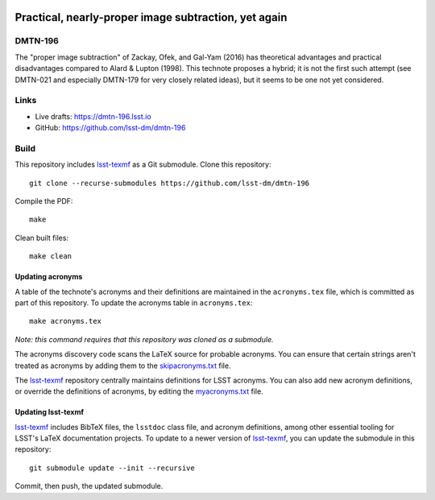 .. image:: https://img.shields.io/badge/dmtn--196-lsst.io-brightgreen.svg
   :target: https://dmtn-196.lsst.io
.. image:: https://github.com/lsst-dm/dmtn-196/workflows/CI/badge.svg
   :target: https://github.com/lsst-dm/dmtn-196/actions/

#####################################################
Practical, nearly-proper image subtraction, yet again
#####################################################

DMTN-196
========

The "proper image subtraction" of Zackay, Ofek, and Gal-Yam (2016) has theoretical advantages and practical disadvantages compared to Alard & Lupton (1998).  This technote proposes a hybrid; it is not the first such attempt (see DMTN-021 and especially DMTN-179 for very closely related ideas), but it seems to be one not yet considered.

Links
=====

- Live drafts: https://dmtn-196.lsst.io
- GitHub: https://github.com/lsst-dm/dmtn-196

Build
=====

This repository includes lsst-texmf_ as a Git submodule.
Clone this repository::

    git clone --recurse-submodules https://github.com/lsst-dm/dmtn-196

Compile the PDF::

    make

Clean built files::

    make clean

Updating acronyms
-----------------

A table of the technote's acronyms and their definitions are maintained in the ``acronyms.tex`` file, which is committed as part of this repository.
To update the acronyms table in ``acronyms.tex``::

    make acronyms.tex

*Note: this command requires that this repository was cloned as a submodule.*

The acronyms discovery code scans the LaTeX source for probable acronyms.
You can ensure that certain strings aren't treated as acronyms by adding them to the `skipacronyms.txt <./skipacronyms.txt>`_ file.

The lsst-texmf_ repository centrally maintains definitions for LSST acronyms.
You can also add new acronym definitions, or override the definitions of acronyms, by editing the `myacronyms.txt <./myacronyms.txt>`_ file.

Updating lsst-texmf
-------------------

`lsst-texmf`_ includes BibTeX files, the ``lsstdoc`` class file, and acronym definitions, among other essential tooling for LSST's LaTeX documentation projects.
To update to a newer version of `lsst-texmf`_, you can update the submodule in this repository::

   git submodule update --init --recursive

Commit, then push, the updated submodule.

.. _lsst-texmf: https://github.com/lsst/lsst-texmf
